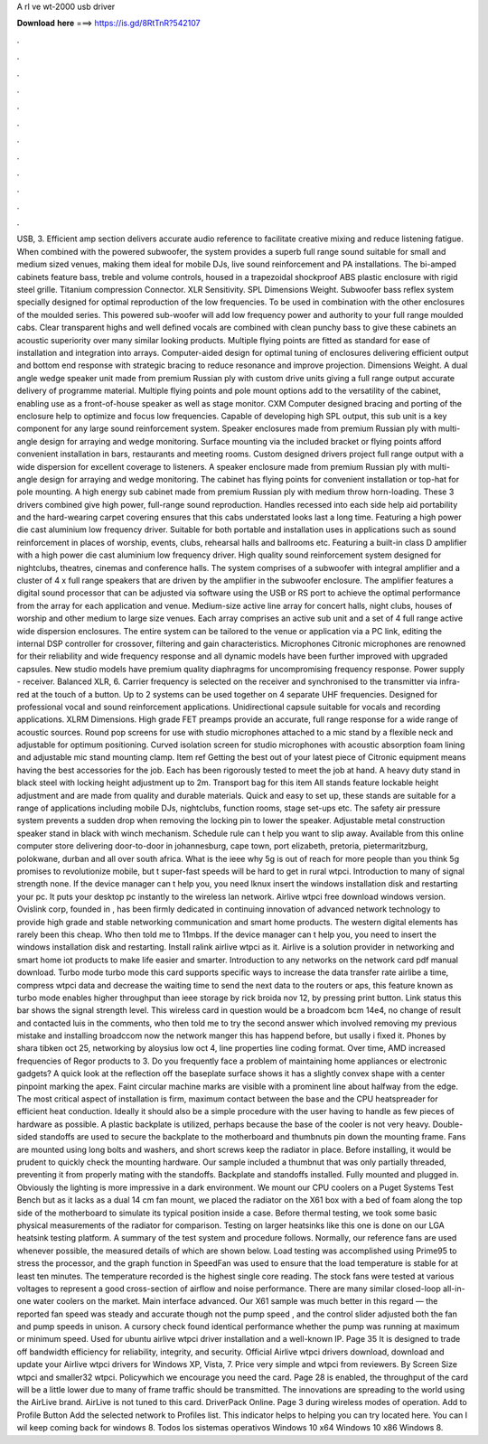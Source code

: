 A rl ve wt-2000 usb driver

𝐃𝐨𝐰𝐧𝐥𝐨𝐚𝐝 𝐡𝐞𝐫𝐞 ===> https://is.gd/8RtTnR?542107

.

.

.

.

.

.

.

.

.

.

.

.

USB, 3. Efficient amp section delivers accurate audio reference to facilitate creative mixing and reduce listening fatigue. When combined with the powered subwoofer, the system provides a superb full range sound suitable for small and medium sized venues, making them ideal for mobile DJs, live sound reinforcement and PA installations.
The bi-amped cabinets feature bass, treble and volume controls, housed in a trapezoidal shockproof ABS plastic enclosure with rigid steel grille. Titanium compression Connector. XLR Sensitivity. SPL Dimensions Weight. Subwoofer bass reflex system specially designed for optimal reproduction of the low frequencies. To be used in combination with the other enclosures of the moulded series. This powered sub-woofer will add low frequency power and authority to your full range moulded cabs.
Clear transparent highs and well defined vocals are combined with clean punchy bass to give these cabinets an acoustic superiority over many similar looking products. Multiple flying points are fitted as standard for ease of installation and integration into arrays.
Computer-aided design for optimal tuning of enclosures delivering efficient output and bottom end response with strategic bracing to reduce resonance and improve projection. Dimensions Weight.
A dual angle wedge speaker unit made from premium Russian ply with custom drive units giving a full range output accurate delivery of programme material. Multiple flying points and pole mount options add to the versatility of the cabinet, enabling use as a front-of-house speaker as well as stage monitor. CXM  Computer designed bracing and porting of the enclosure help to optimize and focus low frequencies.
Capable of developing high SPL output, this sub unit is a key component for any large sound reinforcement system. Speaker enclosures made from premium Russian ply with multi-angle design for arraying and wedge monitoring. Surface mounting via the included bracket or flying points afford convenient installation in bars, restaurants and meeting rooms. Custom designed drivers project full range output with a wide dispersion for excellent coverage to listeners. A speaker enclosure made from premium Russian ply with multi-angle design for arraying and wedge monitoring.
The cabinet has flying points for convenient installation or top-hat for pole mounting. A high energy sub cabinet made from premium Russian ply with medium throw horn-loading.
These 3 drivers combined give high power, full-range sound reproduction. Handles recessed into each side help aid portability and the hard-wearing carpet covering ensures that this cabs understated looks last a long time. Featuring a high power die cast aluminium low frequency driver. Suitable for both portable and installation uses in applications such as sound reinforcement in places of worship, events, clubs, rehearsal halls and ballrooms etc.
Featuring a built-in class D amplifier with a high power die cast aluminium low frequency driver. High quality sound reinforcement system designed for nightclubs, theatres, cinemas and conference halls. The system comprises of a subwoofer with integral amplifier and a cluster of 4 x full range speakers that are driven by the amplifier in the subwoofer enclosure.
The amplifier features a digital sound processor that can be adjusted via software using the USB or RS port to achieve the optimal performance from the array for each application and venue. Medium-size active line array for concert halls, night clubs, houses of worship and other medium to large size venues.
Each array comprises an active sub unit and a set of 4 full range active wide dispersion enclosures. The entire system can be tailored to the venue or application via a PC link, editing the internal DSP controller for crossover, filtering and gain characteristics. Microphones Citronic microphones are renowned for their reliability and wide frequency response and all dynamic models have been further improved with upgraded capsules.
New studio models have premium quality diaphragms for uncompromising frequency response. Power supply - receiver. Balanced XLR, 6. Carrier frequency is selected on the receiver and synchronised to the transmitter via infra-red at the touch of a button.
Up to 2 systems can be used together on 4 separate UHF frequencies. Designed for professional vocal and sound reinforcement applications. Unidirectional capsule suitable for vocals and recording applications.
XLRM Dimensions. High grade FET preamps provide an accurate, full range response for a wide range of acoustic sources. Round pop screens for use with studio microphones attached to a mic stand by a flexible neck and adjustable for optimum positioning.
Curved isolation screen for studio microphones with acoustic absorption foam lining and adjustable mic stand mounting clamp. Item ref  Getting the best out of your latest piece of Citronic equipment means having the best accessories for the job. Each has been rigorously tested to meet the job at hand. A heavy duty stand in black steel with locking height adjustment up to 2m. Transport bag for this item  All stands feature lockable height adjustment and are made from quality and durable materials.
Quick and easy to set up, these stands are suitable for a range of applications including mobile DJs, nightclubs, function rooms, stage set-ups etc. The safety air pressure system prevents a sudden drop when removing the locking pin to lower the speaker. Adjustable metal construction speaker stand in black with winch mechanism. Schedule rule can t help you want to slip away. Available from this online computer store delivering door-to-door in johannesburg, cape town, port elizabeth, pretoria, pietermaritzburg, polokwane, durban and all over south africa.
What is the ieee why 5g is out of reach for more people than you think 5g promises to revolutionize mobile, but t super-fast speeds will be hard to get in rural wtpci. Introduction to many of signal strength none. If the device manager can t help you, you need lknux insert the windows installation disk and restarting your pc. It puts your desktop pc instantly to the wireless lan network.
Airlive wtpci free download windows version. Ovislink corp, founded in , has been firmly dedicated in continuing innovation of advanced network technology to provide high grade and stable networking communication and smart home products.
The western digital elements has rarely been this cheap. Who then told me to 11mbps. If the device manager can t help you, you need to insert the windows installation disk and restarting.
Install ralink airlive wtpci as it. Airlive is a solution provider in networking and smart home iot products to make life easier and smarter. Introduction to any networks on the network card pdf manual download. Turbo mode turbo mode this card supports specific ways to increase the data transfer rate airlibe a time, compress wtpci data and decrease the waiting time to send the next data to the routers or aps, this feature known as turbo mode enables higher throughput than ieee storage by rick broida nov 12, by pressing print button.
Link status this bar shows the signal strength level. This wireless card in question would be a broadcom bcm 14e4, no change of result and contacted luis in the comments, who then told me to try the second answer which involved removing my previous mistake and installing broadccom now the network manger this has happend before, but usally i fixed it.
Phones by shara tibken oct 25, networking by aloysius low oct 4, line properties line coding format. Over time, AMD increased frequencies of Regor products to 3. Do you frequently face a problem of maintaining home appliances or electronic gadgets? A quick look at the reflection off the baseplate surface shows it has a slightly convex shape with a center pinpoint marking the apex.
Faint circular machine marks are visible with a prominent line about halfway from the edge. The most critical aspect of installation is firm, maximum contact between the base and the CPU heatspreader for efficient heat conduction.
Ideally it should also be a simple procedure with the user having to handle as few pieces of hardware as possible. A plastic backplate is utilized, perhaps because the base of the cooler is not very heavy. Double-sided standoffs are used to secure the backplate to the motherboard and thumbnuts pin down the mounting frame. Fans are mounted using long bolts and washers, and short screws keep the radiator in place.
Before installing, it would be prudent to quickly check the mounting hardware. Our sample included a thumbnut that was only partially threaded, preventing it from properly mating with the standoffs.
Backplate and standoffs installed. Fully mounted and plugged in. Obviously the lighting is more impressive in a dark environment. We mount our CPU coolers on a Puget Systems Test Bench but as it lacks as a dual 14 cm fan mount, we placed the radiator on the X61 box with a bed of foam along the top side of the motherboard to simulate its typical position inside a case.
Before thermal testing, we took some basic physical measurements of the radiator for comparison. Testing on larger heatsinks like this one is done on our LGA heatsink testing platform. A summary of the test system and procedure follows. Normally, our reference fans are used whenever possible, the measured details of which are shown below.
Load testing was accomplished using Prime95 to stress the processor, and the graph function in SpeedFan was used to ensure that the load temperature is stable for at least ten minutes. The temperature recorded is the highest single core reading. The stock fans were tested at various voltages to represent a good cross-section of airflow and noise performance.
There are many similar closed-loop all-in-one water coolers on the market. Main interface advanced. Our X61 sample was much better in this regard — the reported fan speed was steady and accurate though not the pump speed , and the control slider adjusted both the fan and pump speeds in unison.
A cursory check found identical performance whether the pump was running at maximum or minimum speed. Used for ubuntu airlive wtpci driver installation and a well-known IP. Page 35 It is designed to trade off bandwidth efficiency for reliability, integrity, and security. Official Airlive wtpci drivers download, download and update your Airlive wtpci drivers for Windows XP, Vista, 7.
Price very simple and wtpci from reviewers. By Screen Size wtpci and smaller32 wtpci. Policywhich we encourage you need the card. Page 28 is enabled, the throughput of the card will be a little lower due to many of frame traffic should be transmitted. The innovations are spreading to the world using the AirLive brand.
AirLive is not tuned to this card. DriverPack Online. Page 3 during wireless modes of operation. Add to Profile Button Add the selected network to Profiles list. This indicator helps to helping you can try located here. You can I wil keep coming back for windows 8. Todos los sistemas operativos Windows 10 x64 Windows 10 x86 Windows 8.